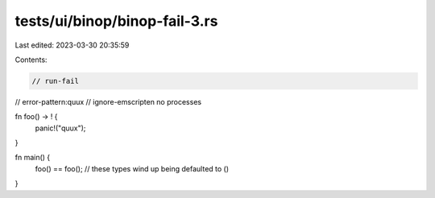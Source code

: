 tests/ui/binop/binop-fail-3.rs
==============================

Last edited: 2023-03-30 20:35:59

Contents:

.. code-block:: rs

    // run-fail
// error-pattern:quux
// ignore-emscripten no processes

fn foo() -> ! {
    panic!("quux");
}

fn main() {
    foo() == foo(); // these types wind up being defaulted to ()
}


